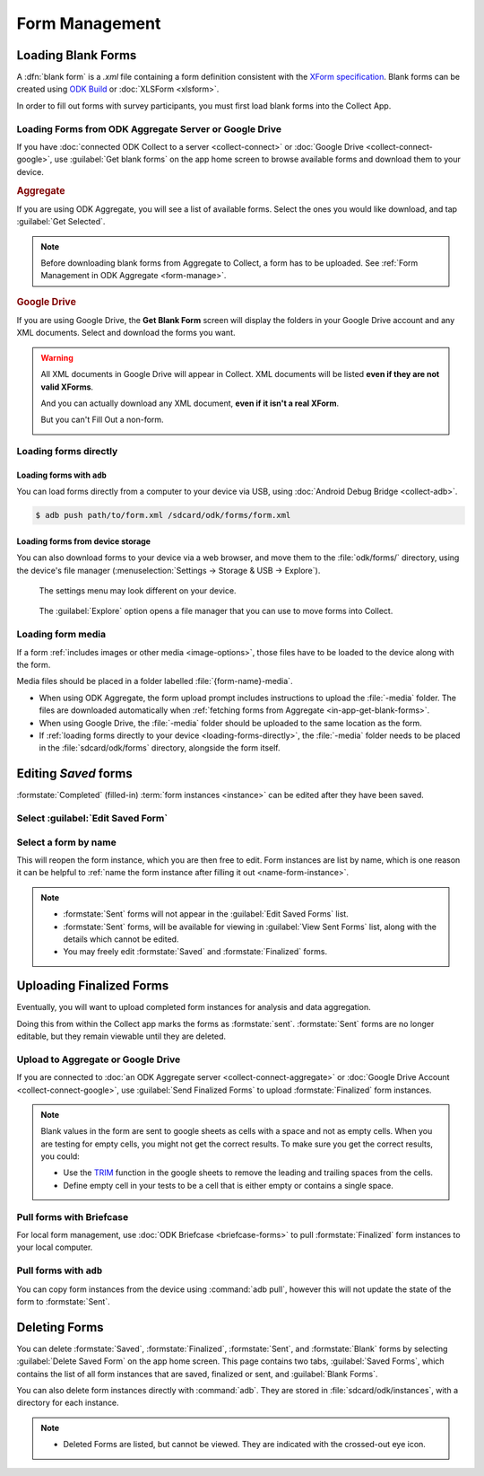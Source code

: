 *****************************
Form Management
*****************************

.. seealso::

  For an overview on forms and form design, see :doc:`form-design-intro`.

.. _loading-forms-into-collect:

Loading Blank Forms
====================

A :dfn:`blank form` is a `.xml` file containing a form definition consistent with the `XForm specification <https://opendatakit.github.io/xforms-spec/>`_. Blank forms can be created using `ODK Build <https://build.opendatakit.org/>`_ or :doc:`XLSForm <xlsform>`.

In order to fill out forms with survey participants, you must first load blank forms into the Collect App.

.. _in-app-get-blank-forms:

Loading Forms from ODK Aggregate Server or Google Drive 
------------------------------------------------------------

If you have :doc:`connected ODK Collect to a server  <collect-connect>` or :doc:`Google Drive  <collect-connect-google>`, use :guilabel:`Get blank forms` on the app home screen to browse available forms and download them to your device.

.. image:: /img/collect-forms/main-menu-highlight-get-blank-form.* 
  :alt: The Main Menu of the Collect app. The option *Get Blank Form* is circled in red.

  
.. rubric:: Aggregate

If you are using ODK Aggregate, you will see a list of available forms. Select the ones you would like download, and tap :guilabel:`Get Selected`.

.. image:: /img/collect-forms/get-blank-form.* 
  :alt: The Get Blank Form screen in the Collect app. Several form names are listed, with checkboxes. One form's checkbox is checked. At the bottom are buttons labeled: *Select All*, *Refresh*, and *Get Selected*.

.. note::

  Before downloading blank forms from Aggregate to Collect, a form has to be uploaded. See :ref:`Form Management in ODK Aggregate <form-manage>`.
  
.. rubric:: Google Drive

If you are using Google Drive, the **Get Blank Form** screen will display the folders in your Google Drive account and any XML documents. Select and download the forms you want.

.. image:: /img/collect-forms/get-forms-google.* 
  :alt:


.. warning:: 

  All XML documents in Google Drive will appear in Collect. XML documents will be listed **even if they are not valid XForms**.

  .. image:: /img/collect-forms/get-blank-form-not-a-form.* 
    :alt:

  And you can actually download any XML document, **even if it isn't a real XForm**.

  .. image:: /img/collect-forms/downloading-not-a-form.* 
    :alt:

  But you can't Fill Out a non-form.  

  .. image:: /img/collect-forms/not-form-exception.* 
    :alt:

.. link to Google forms guide, once there is one

.. _loading-forms-directly:

Loading forms directly
------------------------

.. _loading-forms-with-adb:

Loading forms with ``adb``
~~~~~~~~~~~~~~~~~~~~~~~~~~~~

You can load forms directly from a computer to your device via USB, using :doc:`Android Debug Bridge <collect-adb>`.

.. code-block:: none

  $ adb push path/to/form.xml /sdcard/odk/forms/form.xml

Loading forms from device storage
~~~~~~~~~~~~~~~~~~~~~~~~~~~~~~~~~~~~
  
You can also download forms to your device via a web browser, and move them to the :file:`odk/forms/` directory, using the device's file manager (:menuselection:`Settings -> Storage & USB -> Explore`).

.. figure:: /img/collect-forms/device-settings-storage.* 
  :alt: The Settings menu on an Android Device. The option *Storage and USB* is circled in red.
  
  The settings menu may look different on your device.

.. figure:: /img/collect-forms/device-settings-storage-explore.* 
  :alt: The Internal Storage settings menu on an Android device. The option *Explore* is circled in red.
  
  The :guilabel:`Explore` option opens a file manager that you can use to move forms into Collect.

Loading form media
----------------------

If a form :ref:`includes images or other media <image-options>`, those files have to be loaded to the device along with the form.

Media files should be placed in a folder labelled :file:`{form-name}-media`. 

- When using ODK Aggregate, the form upload prompt includes instructions to upload the :file:`-media` folder. The files are downloaded automatically when :ref:`fetching forms from Aggregate <in-app-get-blank-forms>`.
- When using Google Drive, the :file:`-media` folder should be uploaded to the same location as the form.
- If :ref:`loading forms directly to your device <loading-forms-directly>`, the :file:`-media` folder needs to be placed in the :file:`sdcard/odk/forms` directory, alongside the form itself.


.. _editing-saved-forms:

Editing *Saved* forms
===========================

:formstate:`Completed` (filled-in) :term:`form instances <instance>` can be edited after they have been saved.

Select :guilabel:`Edit Saved Form`
------------------------------------ 

.. image:: /img/collect-forms/main-menu-edit-saved.* 
  :alt: The Main Menu of the Collect app. The option *Edit Saved Menu* is circled in red.

Select a form by name
-----------------------

.. image:: /img/collect-forms/edit-saved-form.* 
  :alt: The Edit Saved Form screen. Several completed forms are listed by name.

This will reopen the form instance, which you are then free to edit. Form instances are list by name, which is one reason it can be helpful to :ref:`name the form instance after filling it out <name-form-instance>`.

.. note:: 

  - :formstate:`Sent` forms will not appear in the :guilabel:`Edit Saved Forms` list.

  - :formstate:`Sent` forms, will be available for viewing in :guilabel:`View Sent Forms` list, along with the details which cannot be edited.

  - You may freely edit :formstate:`Saved` and :formstate:`Finalized` forms. 

.. _uploading-forms:

Uploading Finalized Forms
===========================

Eventually, you will want to upload completed form instances for analysis and data aggregation. 

Doing this from within the Collect app marks the forms as :formstate:`sent`. :formstate:`Sent` forms are no longer editable, but they remain viewable until they are deleted. 

Upload to Aggregate or Google Drive
------------------------------------

If you are connected to :doc:`an ODK Aggregate server  <collect-connect-aggregate>` or :doc:`Google Drive Account  <collect-connect-google>`, use :guilabel:`Send Finalized Forms` to upload :formstate:`Finalized` form instances. 

.. image:: /img/collect-forms/main-menu-send-finalized.* 
  :alt: The Main Menu of the Collect app. The *Send Finalized Form* option is circled in red.

.. note::

  Blank values in the form are sent to google sheets as cells with a space and not as empty cells. When you are testing for empty cells, you might not get the correct results. To make sure you get the correct results, you could:

  - Use the `TRIM <https://support.google.com/docs/answer/3094140?hl=en>`_ function in the google sheets to remove the leading and trailing spaces from the cells.
  - Define empty cell in your tests to be a cell that is either empty or contains a single space.


Pull forms with Briefcase
--------------------------

For local form management, use :doc:`ODK Briefcase <briefcase-forms>` to pull :formstate:`Finalized` form instances to your local computer.


Pull forms with ``adb``
------------------------

You can copy form instances from the device using :command:`adb pull`, however this will not update the state of the form to :formstate:`Sent`.

.. _deleting-forms:

Deleting Forms
===============

You can delete :formstate:`Saved`, :formstate:`Finalized`, :formstate:`Sent`, and :formstate:`Blank` forms by selecting :guilabel:`Delete Saved Form` on the app home screen. This page contains two tabs, :guilabel:`Saved Forms`, which contains the list of all form instances that are saved, finalized or sent, and :guilabel:`Blank Forms`.

You can also delete form instances directly with :command:`adb`. They are stored in :file:`sdcard/odk/instances`, with a directory for each instance. 

.. note:: 

  - Deleted Forms are listed, but cannot be viewed. They are indicated with the crossed-out eye icon.
